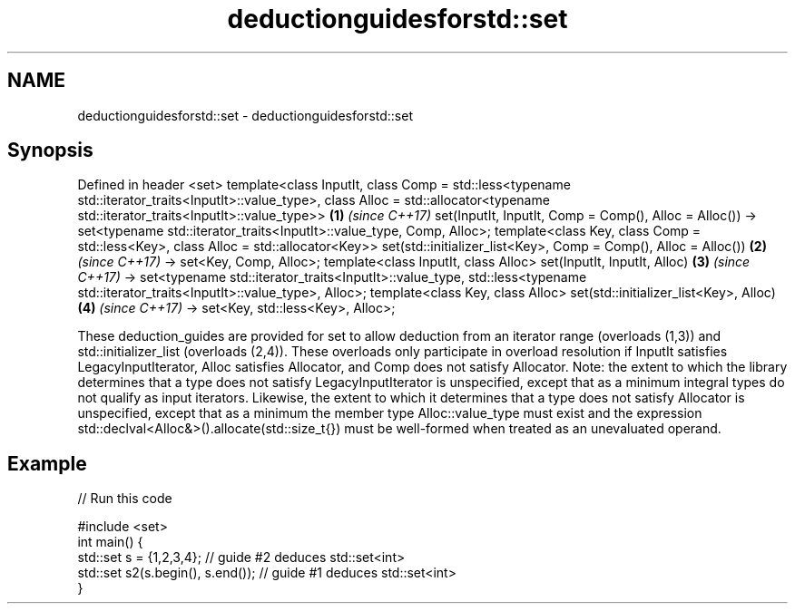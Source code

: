 .TH deductionguidesforstd::set 3 "2020.03.24" "http://cppreference.com" "C++ Standard Libary"
.SH NAME
deductionguidesforstd::set \- deductionguidesforstd::set

.SH Synopsis

Defined in header <set>
template<class InputIt,
class Comp = std::less<typename std::iterator_traits<InputIt>::value_type>,
class Alloc = std::allocator<typename std::iterator_traits<InputIt>::value_type>>   \fB(1)\fP \fI(since C++17)\fP
set(InputIt, InputIt, Comp = Comp(), Alloc = Alloc())
-> set<typename std::iterator_traits<InputIt>::value_type, Comp, Alloc>;
template<class Key, class Comp = std::less<Key>, class Alloc = std::allocator<Key>>
set(std::initializer_list<Key>, Comp = Comp(), Alloc = Alloc())                     \fB(2)\fP \fI(since C++17)\fP
-> set<Key, Comp, Alloc>;
template<class InputIt, class Alloc>
set(InputIt, InputIt, Alloc)                                                        \fB(3)\fP \fI(since C++17)\fP
-> set<typename std::iterator_traits<InputIt>::value_type,
std::less<typename std::iterator_traits<InputIt>::value_type>, Alloc>;
template<class Key, class Alloc>
set(std::initializer_list<Key>, Alloc)                                              \fB(4)\fP \fI(since C++17)\fP
-> set<Key, std::less<Key>, Alloc>;

These deduction_guides are provided for set to allow deduction from an iterator range (overloads (1,3)) and std::initializer_list (overloads (2,4)). These overloads only participate in overload resolution if InputIt satisfies LegacyInputIterator, Alloc satisfies Allocator, and Comp does not satisfy Allocator.
Note: the extent to which the library determines that a type does not satisfy LegacyInputIterator is unspecified, except that as a minimum integral types do not qualify as input iterators. Likewise, the extent to which it determines that a type does not satisfy Allocator is unspecified, except that as a minimum the member type Alloc::value_type must exist and the expression std::declval<Alloc&>().allocate(std::size_t{}) must be well-formed when treated as an unevaluated operand.

.SH Example


// Run this code

  #include <set>
  int main() {
     std::set s = {1,2,3,4}; // guide #2 deduces std::set<int>
     std::set s2(s.begin(), s.end()); // guide #1 deduces std::set<int>
  }





